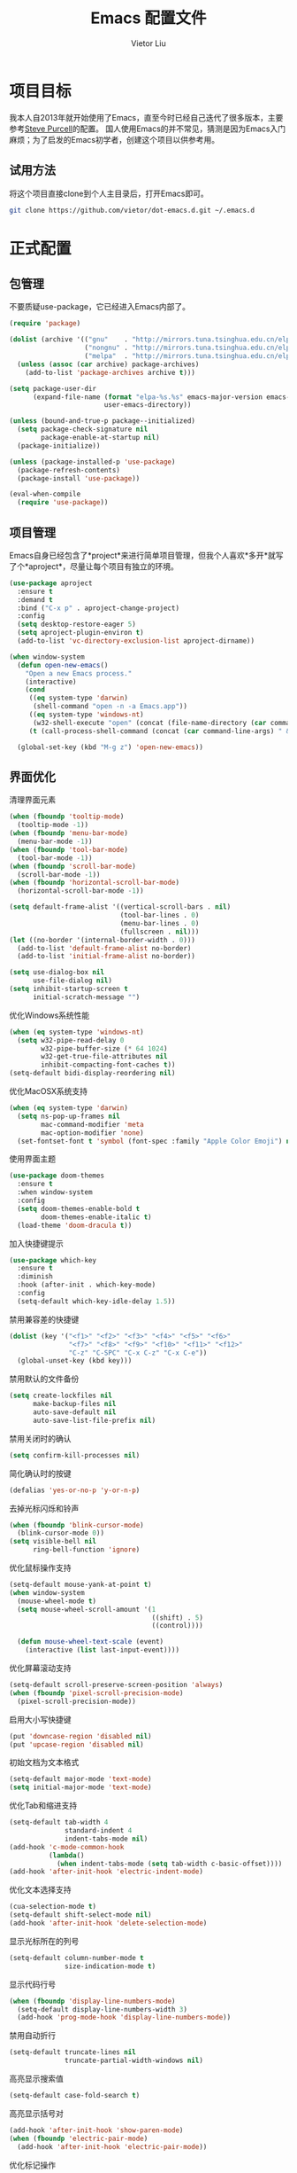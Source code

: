 #+TITLE: Emacs 配置文件
#+AUTHOR: Vietor Liu
#+PROPERTY: header-args :tangle yes
#+STARTUP: overview
#+OPTIONS: num:nil

* 项目目标

我本人自2013年就开始使用了Emacs，直至今时已经自己迭代了很多版本，主要参考[[https://github.com/purcell/emacs.d][Steve Purcell]]的配置。
国人使用Emacs的并不常见，猜测是因为Emacs入门麻烦；为了启发的Emacs初学者，创建这个项目以供参考用。

** 试用方法

将这个项目直接clone到个人主目录后，打开Emacs即可。

#+BEGIN_SRC bash
  git clone https://github.com/vietor/dot-emacs.d.git ~/.emacs.d
#+END_SRC

* 正式配置

** 包管理

不要质疑use-package，它已经进入Emacs内部了。

#+BEGIN_SRC emacs-lisp
  (require 'package)

  (dolist (archive '(("gnu"    . "http://mirrors.tuna.tsinghua.edu.cn/elpa/gnu/")
                     ("nongnu" . "http://mirrors.tuna.tsinghua.edu.cn/elpa/nongnu/")
                     ("melpa"  . "http://mirrors.tuna.tsinghua.edu.cn/elpa/melpa/")))
    (unless (assoc (car archive) package-archives)
      (add-to-list 'package-archives archive t)))

  (setq package-user-dir
        (expand-file-name (format "elpa-%s.%s" emacs-major-version emacs-minor-version)
                          user-emacs-directory))

  (unless (bound-and-true-p package--initialized)
    (setq package-check-signature nil
          package-enable-at-startup nil)
    (package-initialize))

  (unless (package-installed-p 'use-package)
    (package-refresh-contents)
    (package-install 'use-package))

  (eval-when-compile
    (require 'use-package))

#+END_SRC


** 项目管理

Emacs自身已经包含了*project*来进行简单项目管理，但我个人喜欢*多开*就写了个*aproject*，尽量让每个项目有独立的环境。

#+BEGIN_SRC emacs-lisp
  (use-package aproject
    :ensure t
    :demand t
    :bind ("C-x p" . aproject-change-project)
    :config
    (setq desktop-restore-eager 5)
    (setq aproject-plugin-environ t)
    (add-to-list 'vc-directory-exclusion-list aproject-dirname))

  (when window-system
    (defun open-new-emacs()
      "Open a new Emacs process."
      (interactive)
      (cond
       ((eq system-type 'darwin)
        (shell-command "open -n -a Emacs.app"))
       ((eq system-type 'windows-nt)
        (w32-shell-execute "open" (concat (file-name-directory (car command-line-args)) "runemacs.exe")))
       (t (call-process-shell-command (concat (car command-line-args) " & disown")))))

    (global-set-key (kbd "M-g z") 'open-new-emacs))
#+END_SRC

** 界面优化

清理界面元素

#+BEGIN_SRC emacs-lisp
  (when (fboundp 'tooltip-mode)
    (tooltip-mode -1))
  (when (fboundp 'menu-bar-mode)
    (menu-bar-mode -1))
  (when (fboundp 'tool-bar-mode)
    (tool-bar-mode -1))
  (when (fboundp 'scroll-bar-mode)
    (scroll-bar-mode -1))
  (when (fboundp 'horizontal-scroll-bar-mode)
    (horizontal-scroll-bar-mode -1))

  (setq default-frame-alist '((vertical-scroll-bars . nil)
                              (tool-bar-lines . 0)
                              (menu-bar-lines . 0)
                              (fullscreen . nil)))
  (let ((no-border '(internal-border-width . 0)))
    (add-to-list 'default-frame-alist no-border)
    (add-to-list 'initial-frame-alist no-border))

  (setq use-dialog-box nil
        use-file-dialog nil)
  (setq inhibit-startup-screen t
        initial-scratch-message "")
#+END_SRC

优化Windows系统性能

#+BEGIN_SRC emacs-lisp
  (when (eq system-type 'windows-nt)
    (setq w32-pipe-read-delay 0
          w32-pipe-buffer-size (* 64 1024)
          w32-get-true-file-attributes nil
          inhibit-compacting-font-caches t))
  (setq-default bidi-display-reordering nil)
#+END_SRC

优化MacOSX系统支持

#+BEGIN_SRC emacs-lisp
  (when (eq system-type 'darwin)
    (setq ns-pop-up-frames nil
          mac-command-modifier 'meta
          mac-option-modifier 'none)
    (set-fontset-font t 'symbol (font-spec :family "Apple Color Emoji") nil 'prepend))
#+END_SRC

使用界面主题

#+BEGIN_SRC emacs-lisp
(use-package doom-themes
  :ensure t
  :when window-system
  :config
  (setq doom-themes-enable-bold t
        doom-themes-enable-italic t)
  (load-theme 'doom-dracula t))
#+END_SRC

加入快捷键提示

#+BEGIN_SRC emacs-lisp
(use-package which-key
  :ensure t
  :diminish
  :hook (after-init . which-key-mode)
  :config
  (setq-default which-key-idle-delay 1.5))
#+END_SRC

禁用兼容差的快捷键

#+BEGIN_SRC emacs-lisp
  (dolist (key '("<f1>" "<f2>" "<f3>" "<f4>" "<f5>" "<f6>"
                 "<f7>" "<f8>" "<f9>" "<f10>" "<f11>" "<f12>"
                 "C-z" "C-SPC" "C-x C-z" "C-x C-e"))
    (global-unset-key (kbd key)))
#+END_SRC

禁用默认的文件备份

#+BEGIN_SRC emacs-lisp
  (setq create-lockfiles nil
        make-backup-files nil
        auto-save-default nil
        auto-save-list-file-prefix nil)
#+END_SRC

禁用关闭时的确认

#+BEGIN_SRC emacs-lisp
  (setq confirm-kill-processes nil)
#+END_SRC

简化确认时的按键

#+BEGIN_SRC emacs-lisp
  (defalias 'yes-or-no-p 'y-or-n-p)
#+END_SRC

去掉光标闪烁和铃声

#+BEGIN_SRC emacs-lisp
  (when (fboundp 'blink-cursor-mode)
    (blink-cursor-mode 0))
  (setq visible-bell nil
        ring-bell-function 'ignore)
#+END_SRC

优化鼠标操作支持

#+BEGIN_SRC emacs-lisp
  (setq-default mouse-yank-at-point t)
  (when window-system
    (mouse-wheel-mode t)
    (setq mouse-wheel-scroll-amount '(1
                                      ((shift) . 5)
                                      ((control))))

    (defun mouse-wheel-text-scale (event)
      (interactive (list last-input-event))))
#+END_SRC

优化屏幕滚动支持

#+BEGIN_SRC emacs-lisp
  (setq-default scroll-preserve-screen-position 'always)
  (when (fboundp 'pixel-scroll-precision-mode)
    (pixel-scroll-precision-mode))
#+END_SRC

启用大小写快捷键

#+BEGIN_SRC emacs-lisp
  (put 'downcase-region 'disabled nil)
  (put 'upcase-region 'disabled nil)
#+END_SRC

初始文档为文本格式

#+BEGIN_SRC emacs-lisp
  (setq-default major-mode 'text-mode)
  (setq initial-major-mode 'text-mode)
#+END_SRC

优化Tab和缩进支持

#+BEGIN_SRC emacs-lisp
  (setq-default tab-width 4
                standard-indent 4
                indent-tabs-mode nil)
  (add-hook 'c-mode-common-hook
            (lambda()
              (when indent-tabs-mode (setq tab-width c-basic-offset))))
  (add-hook 'after-init-hook 'electric-indent-mode)
#+END_SRC

优化文本选择支持

#+BEGIN_SRC emacs-lisp
  (cua-selection-mode t)
  (setq-default shift-select-mode nil)
  (add-hook 'after-init-hook 'delete-selection-mode)
#+END_SRC

显示光标所在的列号

#+BEGIN_SRC emacs-lisp
  (setq-default column-number-mode t
                size-indication-mode t)
#+END_SRC

显示代码行号

#+BEGIN_SRC emacs-lisp
  (when (fboundp 'display-line-numbers-mode)
    (setq-default display-line-numbers-width 3)
    (add-hook 'prog-mode-hook 'display-line-numbers-mode))
#+END_SRC

禁用自动折行

#+BEGIN_SRC emacs-lisp
  (setq-default truncate-lines nil
                truncate-partial-width-windows nil)
#+END_SRC

高亮显示搜索值

#+BEGIN_SRC emacs-lisp
  (setq-default case-fold-search t)
#+END_SRC

高亮显示括号对

#+BEGIN_SRC emacs-lisp
  (add-hook 'after-init-hook 'show-paren-mode)
  (when (fboundp 'electric-pair-mode)
    (add-hook 'after-init-hook 'electric-pair-mode))
#+END_SRC

优化标记操作

#+BEGIN_SRC emacs-lisp
  (global-set-key (kbd "C-.") 'set-mark-command)
  (global-set-key (kdb "C-x C-.") 'pop-global-mark)

  (setq-default set-mark-command-repeat-pop t)
  (add-hook 'after-init-hook 'transient-mark-mode)
#+END_SRC

优化显示末尾空白

#+BEGIN_SRC emacs-lisp
  (setq-default show-trailing-whitespace nil)
  (dolist (hook '(prog-mode-hook text-mode-hook conf-mode-hook))
    (add-hook hook (lambda () (setq show-trailing-whitespace t))))
#+END_SRC

显眼文尾空行

#+BEGIN_SRC emacs-lisp
  (setq-default indicate-empty-lines t)
#+END_SRC

禁用双空格的句尾

#+BEGIN_SRC emacs-lisp
  (setq-default sentence-end-double-space nil)
#+END_SRC
